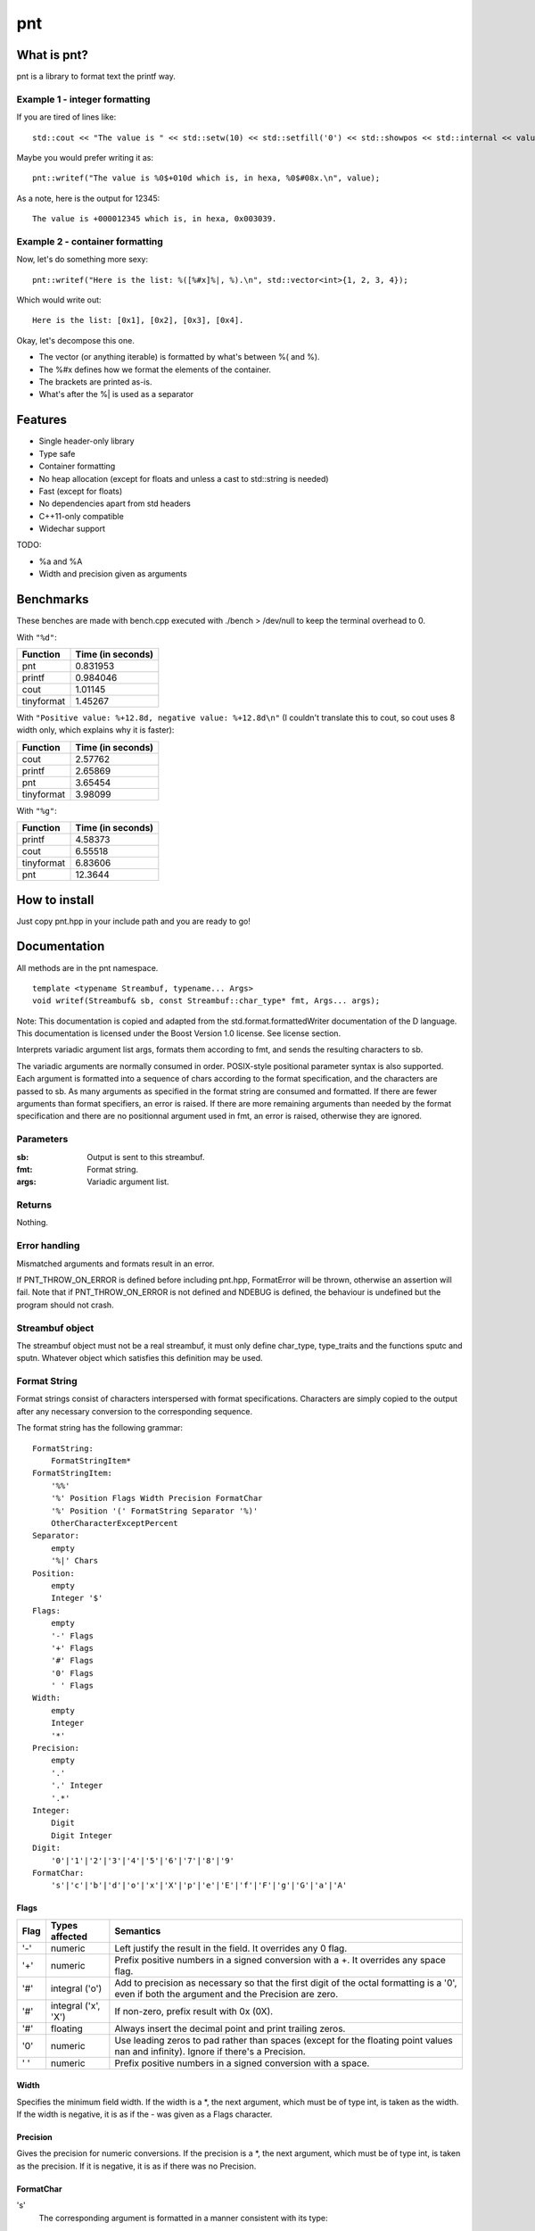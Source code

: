 =====
 pnt
=====

What is pnt?
============

pnt is a library to format text the printf way.

Example 1 - integer formatting
------------------------------

If you are tired of lines like::

    std::cout << "The value is " << std::setw(10) << std::setfill('0') << std::showpos << std::internal << value << " which is, in hexa, " << std::setw(8) << std::setfill('0') << std::showbase << std::hex << value << '.' << std::endl;

Maybe you would prefer writing it as::

    pnt::writef("The value is %0$+010d which is, in hexa, %0$#08x.\n", value);

As a note, here is the output for 12345::

    The value is +000012345 which is, in hexa, 0x003039.

Example 2 - container formatting
--------------------------------

Now, let's do something more sexy::

    pnt::writef("Here is the list: %([%#x]%|, %).\n", std::vector<int>{1, 2, 3, 4});

Which would write out::

    Here is the list: [0x1], [0x2], [0x3], [0x4].

Okay, let's decompose this one.

- The vector (or anything iterable) is formatted by what's between %( and %).
- The %#x defines how we format the elements of the container.
- The brackets are printed as-is.
- What's after the %| is used as a separator

Features
========

- Single header-only library
- Type safe
- Container formatting
- No heap allocation (except for floats and unless a cast to std::string is needed)
- Fast (except for floats)
- No dependencies apart from std headers
- C++11-only compatible
- Widechar support

TODO:

- %a and %A
- Width and precision given as arguments

Benchmarks
==========

These benches are made with bench.cpp executed with ./bench > /dev/null to keep the terminal overhead to 0.

With ``"%d"``:

=========== =================
Function    Time (in seconds)
=========== =================
pnt         0.831953
printf      0.984046
cout        1.01145
tinyformat  1.45267
=========== =================

With ``"Positive value: %+12.8d, negative value: %+12.8d\n"`` (I couldn't translate this to cout, so cout uses 8 width only, which explains why it is faster):

=========== =================
Function    Time (in seconds)
=========== =================
cout        2.57762
printf      2.65869
pnt         3.65454
tinyformat  3.98099
=========== =================

With ``"%g"``:

=========== =================
Function    Time (in seconds)
=========== =================
printf      4.58373
cout        6.55518
tinyformat  6.83606
pnt         12.3644
=========== =================

How to install
==============

Just copy pnt.hpp in your include path and you are ready to go!

Documentation
=============

All methods are in the pnt namespace.

::

    template <typename Streambuf, typename... Args>
    void writef(Streambuf& sb, const Streambuf::char_type* fmt, Args... args);

Note: This documentation is copied and adapted from the std.format.formattedWriter documentation of the D language. This documentation is licensed under the Boost Version 1.0 license. See license section.

Interprets variadic argument list args, formats them according to fmt, and sends the resulting characters to sb.

The variadic arguments are normally consumed in order. POSIX-style positional parameter syntax is also supported. Each argument is formatted into a sequence of chars according to the format specification, and the characters are passed to sb. As many arguments as specified in the format string are consumed and formatted. If there are fewer arguments than format specifiers, an error is raised. If there are more remaining arguments than needed by the format specification and there are no positionnal argument used in fmt, an error is raised, otherwise they are ignored.

Parameters
----------

:sb:     Output is sent to this streambuf.
:fmt:    Format string.
:args:   Variadic argument list.

Returns
-------

Nothing.

Error handling
--------------

Mismatched arguments and formats result in an error.

If PNT_THROW_ON_ERROR is defined before including pnt.hpp, FormatError will be thrown, otherwise an assertion will fail. Note that if PNT_THROW_ON_ERROR is not defined and NDEBUG is defined, the behaviour is undefined but the program should not crash.

Streambuf object
----------------

The streambuf object must not be a real streambuf, it must only define char_type, type_traits and the functions sputc and sputn. Whatever object which satisfies this definition may be used.

Format String
-------------

Format strings consist of characters interspersed with format specifications. Characters are simply copied to the output after any necessary conversion to the corresponding sequence.

The format string has the following grammar::

    FormatString:
        FormatStringItem*
    FormatStringItem:
        '%%'
        '%' Position Flags Width Precision FormatChar
        '%' Position '(' FormatString Separator '%)'
        OtherCharacterExceptPercent
    Separator:
        empty
        '%|' Chars
    Position:
        empty
        Integer '$'
    Flags:
        empty
        '-' Flags
        '+' Flags
        '#' Flags
        '0' Flags
        ' ' Flags
    Width:
        empty
        Integer
        '*'
    Precision:
        empty
        '.'
        '.' Integer
        '.*'
    Integer:
        Digit
        Digit Integer
    Digit:
        '0'|'1'|'2'|'3'|'4'|'5'|'6'|'7'|'8'|'9'
    FormatChar:
        's'|'c'|'b'|'d'|'o'|'x'|'X'|'p'|'e'|'E'|'f'|'F'|'g'|'G'|'a'|'A'

Flags
*****

============ ====================== ==============
Flag         Types affected         Semantics
============ ====================== ==============
'-'          numeric                Left justify the result in the field. It overrides any 0 flag.
'+'          numeric                Prefix positive numbers in a signed conversion with a +. It overrides any space flag.
'#'          integral ('o')         Add to precision as necessary so that the first digit of the octal formatting is a '0', even if both the argument and the Precision are zero.
'#'          integral ('x', 'X')    If non-zero, prefix result with 0x (0X).
'#'          floating               Always insert the decimal point and print trailing zeros.
'0'          numeric                Use leading zeros to pad rather than spaces (except for the floating point values nan and infinity). Ignore if there's a Precision.
' '          numeric                Prefix positive numbers in a signed conversion with a space.
============ ====================== ==============

Width
*****

Specifies the minimum field width. If the width is a \*, the next argument, which must be of type int, is taken as the width. If the width is negative, it is as if the - was given as a Flags character.

Precision
*********

Gives the precision for numeric conversions. If the precision is a \*, the next argument, which must be of type int, is taken as the precision. If it is negative, it is as if there was no Precision.

FormatChar
**********

's'
    The corresponding argument is formatted in a manner consistent with its type:

    bool
        The result is 'true' or 'false'. 
    integral types
        The %d format is used. 
    floating point types
        The %g format is used. 
    const char_type*
        The string is printed

'c'
    The corresponding argument must be a character type.

'b','d','o','x','X'
    The corresponding argument must be an integral type and is formatted as an integer. If the argument is a signed type and the FormatChar is d it is converted to a signed string of characters, otherwise it is treated as unsigned. An argument of type bool is formatted as '1' or '0'. The base used is binary for b, octal for o, decimal for d, and hexadecimal for x or X. x formats using lower case letters, X uppercase. If there are fewer resulting digits than the Precision, leading zeros are used as necessary. If the Precision is 0 and the number is 0, no digits result.

'e','E'
    A floating point number is formatted as one digit before the decimal point, Precision digits after, the FormatChar, ±, followed by at least a two digit exponent: d.dddddde±dd. If there is no Precision, six digits are generated after the decimal point. If the Precision is 0, no decimal point is generated.

'f','F'
    A floating point number is formatted in decimal notation. The Precision specifies the number of digits generated after the decimal point. It defaults to six. At least one digit is generated before the decimal point. If the Precision is zero, no decimal point is generated.

'g','G'
    A floating point number is formatted in either e or f format for g; E or F format for G. The f format is used if the exponent for an e format is greater than -5 and less than the Precision. The Precision specifies the number of significant digits, and defaults to six. Trailing zeros are elided after the decimal point, if the fractional part is zero then no decimal point is generated.

'a','A'
    A floating point number is formatted in hexadecimal exponential notation 0xh.hhhhhhp±d. There is one hexadecimal digit before the decimal point, and as many after as specified by the Precision. If the Precision is zero, no decimal point is generated. If there is no Precision, as many hexadecimal digits as necessary to exactly represent the mantissa are generated. The exponent is written in as few digits as possible, but at least one, is in decimal, and represents a power of 2 as in h.hhhhhh*2±d. The exponent for zero is zero. The hexadecimal digits, x and p are in upper case if the FormatChar is upper case. 

Floating point NaN's are formatted as nan if the FormatChar is lower case, or NAN if upper. Floating point infinities are formatted as inf or infinity if the FormatChar is lower case, or INF or INFINITY if upper. 

Containers
**********

What we call here a container or an iterable is a class which defines begin and
end. They are formated using %( and %). Only one formatter must be between %(
and %). What's before this formatter will be repeated before each element,
what's after will be used as a separator unless %| is used. If %| is used,
anything between the formatter and %| will be repeated after each element and
what's after %| will be used as a separator. '%' characters must be escaped
when used as prefix or suffix but not when used as separator. Look at the
examples.

::

    template <typename... Args>
    void writef(const char* fmt, Args... args);

This method is the same as above but prints on stdout.

License
=======

The code is licensed under the FreeBSD license provided in the COPYING file.

As stated above, the documentation is licensed under the Boost 1.0 license, provided in the file Boost_license. Copyright: Copyright Digital Mars 2000-.

Authors
=======

All code is written from scratch by Philippe Daouadi <p.daouadi@free.fr>
